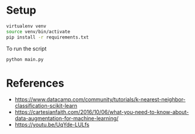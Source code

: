 * Setup

#+begin_src sh
virtualenv venv
source venv/bin/activate
pip install -r requirements.txt
#+end_src

To run the script
#+begin_src sh
python main.py
#+end_src

* References

- https://www.datacamp.com/community/tutorials/k-nearest-neighbor-classification-scikit-learn
- https://cartesianfaith.com/2016/10/06/what-you-need-to-know-about-data-augmentation-for-machine-learning/
- https://youtu.be/UqYde-LULfs
